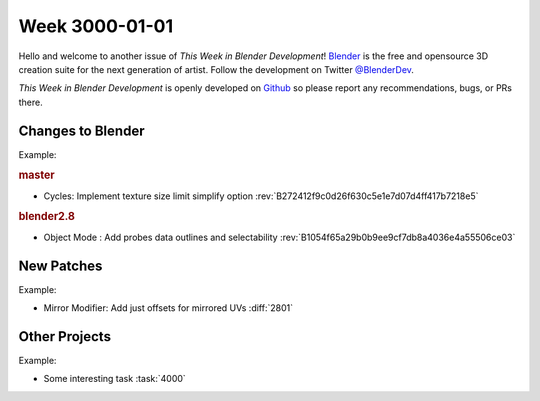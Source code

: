 
***************
Week 3000-01-01
***************

.. feed-entry::
   :date: 3000-01-01

Hello and welcome to another issue of *This Week in Blender Development*!
`Blender <https://www.blender.org/>`__ is the free and opensource 3D creation
suite for the next generation of artist. Follow the development on Twitter
`@BlenderDev <https://twitter.com/BlenderDev>`__.

*This Week in Blender Development* is openly developed on
`Github <https://github.com/ThisWeekInBlenderDev>`__
so please report any recommendations, bugs, or PRs there.

Changes to Blender
==================

.. first list changes in master then branches.

Example:

.. rubric:: master

- Cycles: Implement texture size limit simplify option
  :rev:`B272412f9c0d26f630c5e1e7d07d4ff417b7218e5`

.. rubric:: blender2.8

- Object Mode : Add probes data outlines and selectability
  :rev:`B1054f65a29b0b9ee9cf7db8a4036e4a55506ce03`

New Patches
===========

Example:

- Mirror Modifier: Add just offsets for mirrored UVs
  :diff:`2801`

Other Projects
==============

Example:

- Some interesting task
  :task:`4000`

.. cut::
